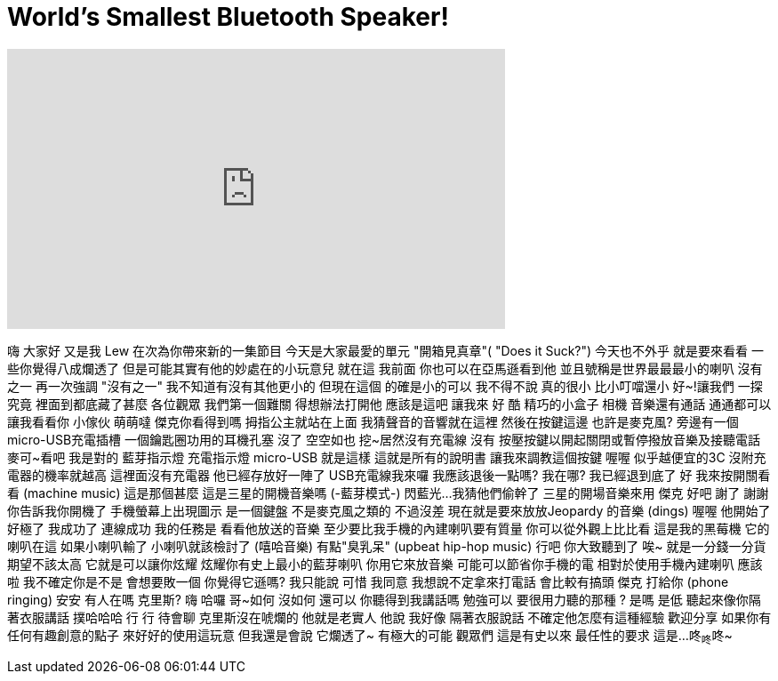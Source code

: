 = World's Smallest Bluetooth Speaker!
:published_at: 2016-03-09
:hp-alt-title: World's Smallest Bluetooth Speaker!
:hp-image: https://i.ytimg.com/vi/Iucirmc6JjU/maxresdefault.jpg


++++
<iframe width="560" height="315" src="https://www.youtube.com/embed/Iucirmc6JjU?rel=0" frameborder="0" allow="autoplay; encrypted-media" allowfullscreen></iframe>
++++

嗨 大家好
又是我 Lew 在次為你帶來新的一集節目
今天是大家最愛的單元
&quot;開箱見真章&quot;( &quot;Does it Suck?&quot;)
今天也不外乎 就是要來看看
一些你覺得八成爛透了
但是可能其實有他的妙處在的小玩意兒
就在這 我前面 你也可以在亞馬遜看到他
並且號稱是世界最最最小的喇叭
沒有之一
再一次強調 &quot;沒有之一&quot;
我不知道有沒有其他更小的
但現在這個 的確是小的可以
我不得不說
真的很小
比小叮噹還小 好~!讓我們
一探究竟
裡面到都底藏了甚麼
各位觀眾 我們第一個難關
得想辦法打開他
應該是這吧
讓我來 好
酷
精巧的小盒子
相機
音樂還有通話
通通都可以
讓我看看你 小傢伙
萌萌噠
傑克你看得到嗎
拇指公主就站在上面
我猜聲音的音響就在這裡
然後在按鍵這邊
也許是麥克風?
旁邊有一個micro-USB充電插槽
一個鑰匙圈功用的耳機孔塞
沒了 空空如也
挖~居然沒有充電線 沒有
按壓按鍵以開起關閉或暫停撥放音樂及接聽電話
麥可~看吧 我是對的
藍芽指示燈 充電指示燈
micro-USB
就是這樣
這就是所有的說明書
讓我來調教這個按鍵
喔喔
似乎越便宜的3C
沒附充電器的機率就越高
這裡面沒有充電器
他已經存放好一陣了
USB充電線我來囉
我應該退後一點嗎?
我在哪?
我已經退到底了
好 我來按開關看看
(machine music)
這是那個甚麼
這是三星的開機音樂嗎
(-藍芽模式-)
閃藍光...我猜他們偷幹了
三星的開場音樂來用 傑克
好吧 謝了 謝謝你告訴我你開機了
手機螢幕上出現圖示 是一個鍵盤
不是麥克風之類的
不過沒差
現在就是要來放放Jeopardy 的音樂
(dings)
喔喔
他開始了 好極了
我成功了
連線成功
我的任務是 看看他放送的音樂
至少要比我手機的內建喇叭要有質量
你可以從外觀上比比看
這是我的黑莓機 它的喇叭在這
如果小喇叭輸了 小喇叭就該檢討了
(嘻哈音樂)
有點&quot;臭乳呆&quot;
(upbeat hip-hop music)
行吧 你大致聽到了
唉~
就是一分錢一分貨 期望不該太高
它就是可以讓你炫耀
炫耀你有史上最小的藍芽喇叭
你用它來放音樂 可能可以節省你手機的電
相對於使用手機內建喇叭
應該啦
我不確定你是不是
會想要敗一個
你覺得它遜嗎?
我只能說 可惜
我同意
我想說不定拿來打電話 會比較有搞頭
傑克 打給你
(phone ringing)
安安
有人在嗎
克里斯?
嗨
哈囉 哥~如何
沒如何 還可以
你聽得到我講話嗎
勉強可以
要很用力聽的那種 ? 是嗎
是低
聽起來像你隔著衣服講話
撲哈哈哈
行 行 待會聊
克里斯沒在唬爛的
他就是老實人
他說 我好像
隔著衣服說話
不確定他怎麼有這種經驗
歡迎分享
如果你有任何有趣創意的點子
來好好的使用這玩意
但我還是會說 它爛透了~
有極大的可能 觀眾們 這是有史以來
最任性的要求
這是...
咚~咚~咚~